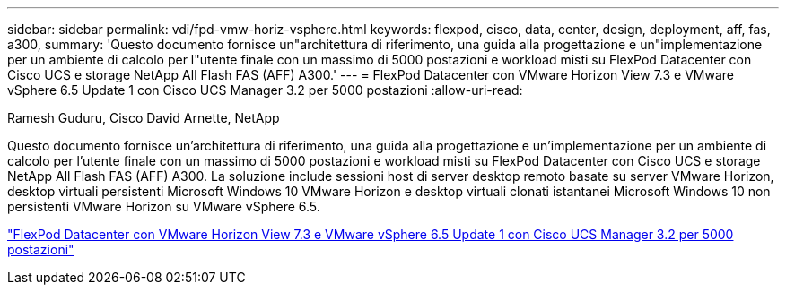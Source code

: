 ---
sidebar: sidebar 
permalink: vdi/fpd-vmw-horiz-vsphere.html 
keywords: flexpod, cisco, data, center, design, deployment, aff, fas, a300, 
summary: 'Questo documento fornisce un"architettura di riferimento, una guida alla progettazione e un"implementazione per un ambiente di calcolo per l"utente finale con un massimo di 5000 postazioni e workload misti su FlexPod Datacenter con Cisco UCS e storage NetApp All Flash FAS (AFF) A300.' 
---
= FlexPod Datacenter con VMware Horizon View 7.3 e VMware vSphere 6.5 Update 1 con Cisco UCS Manager 3.2 per 5000 postazioni
:allow-uri-read: 


Ramesh Guduru, Cisco David Arnette, NetApp

[role="lead"]
Questo documento fornisce un'architettura di riferimento, una guida alla progettazione e un'implementazione per un ambiente di calcolo per l'utente finale con un massimo di 5000 postazioni e workload misti su FlexPod Datacenter con Cisco UCS e storage NetApp All Flash FAS (AFF) A300. La soluzione include sessioni host di server desktop remoto basate su server VMware Horizon, desktop virtuali persistenti Microsoft Windows 10 VMware Horizon e desktop virtuali clonati istantanei Microsoft Windows 10 non persistenti VMware Horizon su VMware vSphere 6.5.

link:https://www.cisco.com/c/en/us/td/docs/unified_computing/ucs/UCS_CVDs/flexpod_vmware_horizon_n9k_aff_ucsm32.html["FlexPod Datacenter con VMware Horizon View 7.3 e VMware vSphere 6.5 Update 1 con Cisco UCS Manager 3.2 per 5000 postazioni"^]
